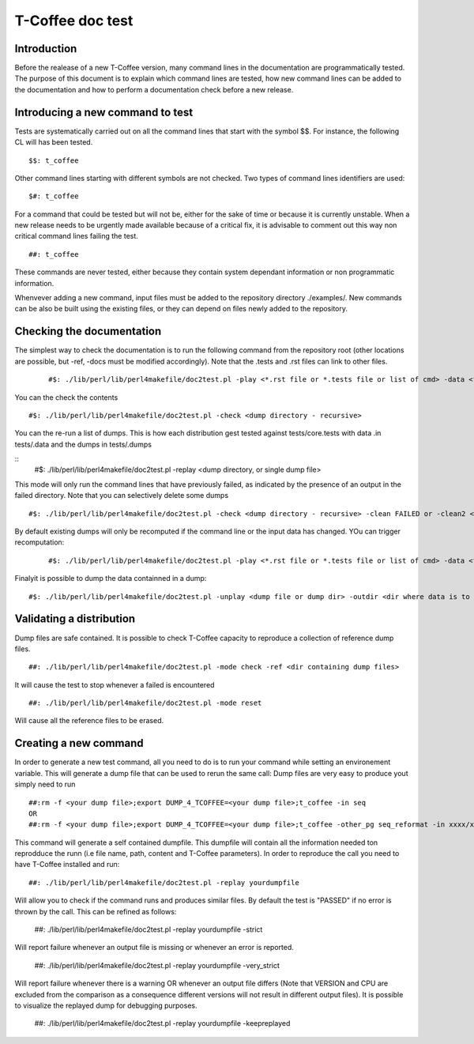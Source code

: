 ######################################
T-Coffee doc test
######################################

************
Introduction
************
Before the realease of a new T-Coffee version, many command lines in the documentation are programmatically tested. The purpose of this document is to explain which command lines are tested, how new command lines can be added to the documentation and how to perform a documentation check before a new release. 

*********************************
Introducing a new command to test
*********************************

Tests are systematically carried out on all the command lines that start with the symbol $$. For instance, the following CL will has been tested.

::

  $$: t_coffee

 
Other command lines starting with different symbols are not checked. Two types of command lines identifiers are used:

::

  $#: t_coffee

For a command that could be tested but will not be, either for the sake of time or because it is currently unstable. When a new release needs to be urgently made available because of a critical fix, it is advisable to comment out this way non critical command lines failing the test.

::

  ##: t_coffee

These commands are never tested, either because they contain system dependant information or non programmatic information.

Whenvever adding a new command, input files must be added to the repository directory ./examples/. New commands can be also be built using the existing files, or they can depend on files newly added to the repository.

**************************
Checking the documentation
**************************

The simplest way to check the documentation is to run the following command from the repository root (other locations are possible, but -ref, -docs must be modified accordingly). Note that the .tests and .rst files can link to other files. 

 ::

  #$: ./lib/perl/lib/perl4makefile/doc2test.pl -play <*.rst file or *.tests file or list of cmd> -data <file containing the data> -dumps <target file for dumps>

You can the check the contents

::

  #$: ./lib/perl/lib/perl4makefile/doc2test.pl -check <dump directory - recursive>

You can the re-run a list of dumps. This is how each distribution gest tested against tests/core.tests with data .in tests/.data and the dumps in tests/.dumps

::
  #$: ./lib/perl/lib/perl4makefile/doc2test.pl -replay <dump directory, or single dump file>

This mode will only run the command lines that have previously failed, as indicated by the presence of an output in the failed directory. Note that you can selectively delete some dumps 

::

  #$: ./lib/perl/lib/perl4makefile/doc2test.pl -check <dump directory - recursive> -clean FAILED or -clean2 <string in dump to be deleted>

By default existing dumps will only be recomputed if the command line or the input data has changed. YOu can trigger recomputation:
 ::

  #$: ./lib/perl/lib/perl4makefile/doc2test.pl -play <*.rst file or *.tests file or list of cmd> -data <file containing the data> -dumps <target file for dumps> -update

Finalyit is possible to dump the data containned in a dump:
::

  #$: ./lib/perl/lib/perl4makefile/doc2test.pl -unplay <dump file or dump dir> -outdir <dir where data is to be dummped>


*************************
Validating a distribution
*************************

Dump files are safe contained. It is possible to check T-Coffee capacity to reproduce a collection of reference dump files.

::

  ##: ./lib/perl/lib/perl4makefile/doc2test.pl -mode check -ref <dir containing dump files>

It will cause the test to stop whenever a failed is encountered

::

  ##: ./lib/perl/lib/perl4makefile/doc2test.pl -mode reset

Will cause all the reference files to be erased.

*************************
Creating a new command   
*************************

In order to generate a new test command, all you need to do is to run your command while setting an environement variable. This will generate a dump file that can be used to rerun the same call:
Dump files are very easy to produce yout simply need to run

::

  ##:rm -f <your dump file>;export DUMP_4_TCOFFEE=<your dump file>;t_coffee -in seq 
  OR
  ##:rm -f <your dump file>;export DUMP_4_TCOFFEE=<your dump file>;t_coffee -other_pg seq_reformat -in xxxx/xx/s.pep -output fasta_seq > yyy

This command will generate a self contained dumpfile. This dumpfile will contain all the information needed ton reprodduce the runn (i.e file name, path, content and T-Coffee parameters). In order to reproduce the call you need to have T-Coffee installed and run:

::

  ##: ./lib/perl/lib/perl4makefile/doc2test.pl -replay yourdumpfile

Will allow you to check if the command runs and produces similar files. By default the test is "PASSED" if no error is thrown by the call. This can be refined as follows:

  ##: ./lib/perl/lib/perl4makefile/doc2test.pl -replay yourdumpfile -strict

Will report failure whenever an output file is missing or whenever an error is reported. 
  
  ##: ./lib/perl/lib/perl4makefile/doc2test.pl -replay yourdumpfile -very_strict

Will report failure whenever there is a warning OR whenever an output file differs (Note that VERSION and CPU are excluded from the comparison as a consequence different versions will not result in different output files). It is possible to visualize the replayed dump for debugging purposes.
  
  ##: ./lib/perl/lib/perl4makefile/doc2test.pl -replay yourdumpfile -keepreplayed


